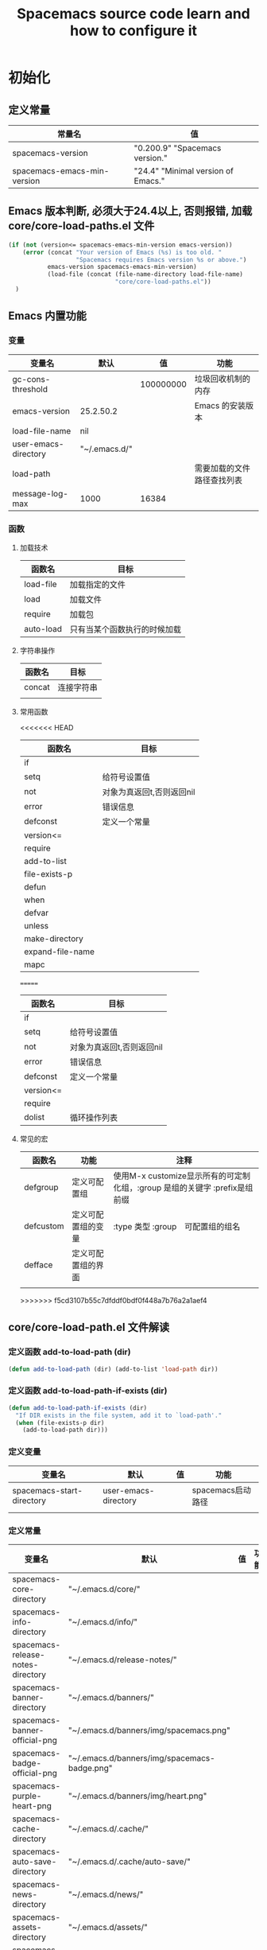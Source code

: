 #+title: Spacemacs source code learn and how to configure it

* 初始化

** 定义常量
     | 常量名                      | 值                                  |
     |-----------------------------+-------------------------------------|
     | spacemacs-version           | "0.200.9" "Spacemacs version."     |
     | spacemacs-emacs-min-version | "24.4" "Minimal version of Emacs." |

** Emacs 版本判断, 必须大于24.4以上, 否则报错,  加载core/core-load-paths.el 文件 

   #+BEGIN_SRC emacs-lisp
     (if (not (version<= spacemacs-emacs-min-version emacs-version))
         (error (concat "Your version of Emacs (%s) is too old. "
                        "Spacemacs requires Emacs version %s or above.")
                emacs-version spacemacs-emacs-min-version)
                (load-file (concat (file-name-directory load-file-name)
                                   "core/core-load-paths.el"))
       )

   #+END_SRC

** Emacs 内置功能
*** 变量
    | 变量名               | 默认          |        值 | 功能                       |
    |----------------------+---------------+-----------+----------------------------|
    | gc-cons-threshold    |               | 100000000 | 垃圾回收机制的内存         |
    | emacs-version        | 25.2.50.2     |           | Emacs 的安装版本           |
    | load-file-name       | nil           |           |                            |
    | user-emacs-directory | "~/.emacs.d/" |           |                            |
    | load-path            |               |           | 需要加载的文件路径查找列表 |
    | message-log-max      | 1000          | 16384     |                            |
*** 函数
**** 加载技术 
     | 函数名    | 目标                         |
     |-----------+------------------------------|
     | load-file | 加载指定的文件               |
     | load      | 加载文件                     |
     | require   | 加载包                       |
     | auto-load | 只有当某个函数执行的时候加载 |
**** 字符串操作
     | 函数名 | 目标       |
     |--------+------------|
     | concat | 连接字符串 |
     |        |            |
**** 常用函数
<<<<<<< HEAD
     | 函数名           | 目标                      |
     |------------------+---------------------------|
     | if               |                           |
     | setq             | 给符号设置值              |
     | not              | 对象为真返回t,否则返回nil |
     | error            | 错误信息                  |
     | defconst         | 定义一个常量              |
     | version<=        |                           |
     | require          |                           |
     | add-to-list      |                           |
     | file-exists-p    |                           |
     | defun            |                           |
     | when             |                           |
     | defvar           |                           |
     | unless           |                           |
     | make-directory   |                           |
     | expand-file-name |                           |
     | mapc             |                           |
=======
     | 函数名    | 目标                      |
     |-----------+---------------------------|
     | if        |                           |
     | setq      | 给符号设置值              |
     | not       | 对象为真返回t,否则返回nil |
     | error     | 错误信息                  |
     | defconst  | 定义一个常量              |
     | version<= |                           |
     | require   |                           |
     | dolist    | 循环操作列表              |
**** 常见的宏
     | 函数名            | 功能               | 注释                                                                       |
     |-------------------+--------------------+----------------------------------------------------------------------------|
     | defgroup          | 定义可配置组       | 使用M-x customize显示所有的可定制化组，:group 是组的关键字 :prefix是组前缀 |
     | defcustom         | 定义可配置组的变量 | :type 类型 :group　可配置组的组名                                          |
     | defface           | 定义可配置组的界面 |                                                                            | | define-minor-mode | 定义一个副模式     |                                                                            |
     |                   |                    |                                                                            |

>>>>>>> f5cd3107b55c7dfddf0bdf0f448a7b76a2a1aef4
** core/core-load-path.el 文件解读
*** 定义函数 add-to-load-path (dir)
    #+BEGIN_SRC emacs-lisp
    (defun add-to-load-path (dir) (add-to-list 'load-path dir))
    #+END_SRC

*** 定义函数 add-to-load-path-if-exists (dir)

    #+BEGIN_SRC emacs-lisp
      (defun add-to-load-path-if-exists (dir)
        "If DIR exists in the file system, add it to `load-path'."
        (when (file-exists-p dir)
          (add-to-load-path dir)))
    #+END_SRC

*** 定义变量 
    | 变量名                    | 默认                 | 值 | 功能              |
    |---------------------------+----------------------+----+-------------------|
    | spacemacs-start-directory | user-emacs-directory |    | spacemacs启动路径 |
    |                           |                      |    |                   |

*** 定义常量
    | 变量名                            | 默认                                         | 值 | 功能 |
    |-----------------------------------+----------------------------------------------+----+------|
    | spacemacs-core-directory          | "~/.emacs.d/core/"                           |    |      |
    | spacemacs-info-directory          | "~/.emacs.d/info/"                           |    |      |
    | spacemacs-release-notes-directory | "~/.emacs.d/release-notes/"                  |    |      |
    | spacemacs-banner-directory        | "~/.emacs.d/banners/"                        |    |      |
    | spacemacs-banner-official-png     | "~/.emacs.d/banners/img/spacemacs.png"       |    |      |
    | spacemacs-badge-official-png      | "~/.emacs.d/banners/img/spacemacs-badge.png" |    |      |
    | spacemacs-purple-heart-png        | "~/.emacs.d/banners/img/heart.png"           |    |      |
    | spacemacs-cache-directory         | "~/.emacs.d/.cache/"                         |    |      |
    | spacemacs-auto-save-directory     | "~/.emacs.d/.cache/auto-save/"               |    |      |
    | spacemacs-news-directory          | "~/.emacs.d/news/"                           |    |      |
    | spacemacs-assets-directory        | "~/.emacs.d/assets/"                         |    |      |
    | spacemacs-test-directory          | "~/.emacs.d/tests/"                          |    |      |
    | user-home-directory               | "~/"                                         |    |      |
    | pcache-directory                  | "~/.emacs.d/.cache/pcache/"                  |    |      |

*** 如果不存在spacemacs-cache-directory,创建目录

    #+BEGIN_SRC emacs-lisp
      (unless (file-exists-p spacemacs-cache-directory)
        (make-directory spacemacs-cache-directory))
    #+END_SRC

*** 加载部分路径
    | load-path 路径列表                      |
    |-----------------------------------------|
    | "~/.emacs.d/core/"                      |
    | "~/.emacs.d/core/libs/"                 |
    | "~/.emacs.d/core/libs/spacemacs-theme/" |

    | custom-theme-load-path 路径列表 |
    |---------------------------------|
    | "~./emacs.d/core/libs/spacemacs-theme/" |

** 加载 core-spacemacs 模块

    #+BEGIN_SRC emacs-lisp
      (require 'core-spacemacs)
    #+END_SRC

*** 设置日志大小
    #+BEGIN_SRC emacs-lisp
    (setq message-log-max 16384)
    #+END_SRC

*** 定义常量
    | 变量名           | 默认         | 值 | 功能 |
    |------------------+--------------+----+------|
    | emacs-start-time | (current-time) |    |      |

*** 加载模块 subr-x
*** 加载模块 page-break-lines
**** 定义可配置组
***** 配置组名
      | 组名             | 注释 |
      |------------------+------|
      | page-break-lines |      |
***** 配置组内变量
      | 变量名                   | 值                                                                               |
      |--------------------------+----------------------------------------------------------------------------------|
      | page-break-lines-char    | ?-                                                                               |
      | page-break-lines-modes   | " PgLn"                                                                          |
      | page-break-lines-lighter | '(emacs-lisp-mode lisp-mode scheme-mode compilation-mode outline-mode help-mode) |
     
***** 配置界面 
      | 名               | 值                                                           |
      |------------------+--------------------------------------------------------------|
      | page-break-lines | '((t :inherit font-lock-comment-face :bold nil :italic nil)) |
**** 定义模式
      | 名                    | 值 |
      |-----------------------+----|
      | page-break-lines-mode |    |
**** 定义函数
     | 函数名                                          | 功能             |
     |-------------------------------------------------+------------------|
     | turn-on-page-break-lines-mode ()                | 打开行分割页模式 |
     | turn-off-page-break-lines-mode ()               | 关闭行分割页模式 |
     | page-break-lines--update-display-table (window) |                  |

**** 定义变量
     | 变量名                              | 值   |
     |-------------------------------------+------|
*** TODO 加载模块 core-debug
**** 定义函数 spacemacs/display-and-copy-version ()
     显示spacemacs的版本，并且把字符串拷贝到内存中
**** 加载模块 profile
**** 定义变量
     | 变量名                              | 值   |
     |-------------------------------------+------|
     | spacemacs-debug-timer-threshold     | 0.15 |
     | spacemacs-debugp                    | nil  |
     | spacemacs-debug-with-profile        | nil  |
     | spacemacs-debug-with-timed-required | nil  |
     | spacemacs-debug-with-adv-timers     | nil  |
**** 定义函数spacemacs//load-timer (origfunc &rest args)

*** 加载模块 core-command-line
*** 加载模块 core-dotspacemacs
**** 定义常量
     | 变量名                           | 值                       |
     |----------------------------------+--------------------------|
     | dotspacemacs-template-directory  | .emacs.d/core/templates/ |
     | dotspacemacs-test-results-buffer | *dotfile-test-results*   |
****  定义变量
     | 变量名                                          | 值                                        |
     |-------------------------------------------------+-------------------------------------------|
     | dotspacemacs-distribution                       | spacemacs                                 |
     | dotspacemacs-elpa-https                         | t                                         |
     | dotspacemacs-elpa-timeout                       | 5                                         |
     | dotspacemacs-elpa-subdirectory                  | nil                                       |
     | dotspacemacs-configuration-layer-path           | '()                                       |
     | dotspacemacs-enable-lazy-installation           | unused                                    |
     | dotspacemacs-ask-for-lazy-installation          | t                                         |
     | dotspacemacs-additional-packages                | '()                                       |
     | dotspacemacs-editing-style                      | vim                                       |
     | dotspacemacs-startup-banner                     | official                                  |
     | dotspacemacs-scratch-mode                       | text-mode                                 |
     | dotspacemacs-check-for-update                   | nil                                       |
     | dotspacemacs-configuration-layers               | emacs-lisp                                |
     | dotspacemacs--configuration-layers-save         | nil                                       |
     | dotspacemacs-themes                             | '(spacemacs-dark spacemacs-light)         |
     | dotspacemacs-colorize-cursor-according-to-state | t                                         |
     | dotspacemacs-leader-key                         | "SPC"                                     |
     | dotspacemacs-emacs-leader-key                   | "M-m"                                     |
     | dotspacemacs-major-mode-leader-key              | ","                                       |
     | dotspacemacs-ex-command-key                     | ":"                                       |
     | dotspacemacs-command-key                        | "SPC"                                     |
     | dotspacemacs-distinguish-gui-tab                | nil                                       |
     | dotspacemacs-remap-Y-to-y$                      | nil                                       |
     | dotspacemacs-retain-visual-state-on-shift       | t                                         |
     |-------------------------------------------------+-------------------------------------------|
     | dotspacemacs-default-font                       | '("Source Code Pro"                       |
     |                                                 | :size 13                                  |
     |                                                 | :weight normal                            |
     |                                                 | :powerline-scale 1.1                      |
     |                                                 | )                                         |
     |-------------------------------------------------+-------------------------------------------|
     | dotspacemacs-visual-line-move-text              | nil                                       |
     | dotspacemacs-ex-substitute-global               | nil                                       |
     | dotspacemacs-folding-method                     | 'evil                                     |
     | dotspacemacs-default-layout-name                | "Default"                                 |
     | dotspacemacs-display-default-layout             | nil                                       |
     | dotspacemacs-auto-resume-layouts                | nil                                       |
     | dotspacemacs-max-rollback-slots                 | 5                                         |
     | dotspacemacs-helm-resize                        | nil                                       |
     | dotspacemacs-helm-no-header                     | nil                                       |
     | dotspacemacs-helm-position                      | 'bottom                                   |
     | dotspacemacs-helm-use-fuzzy                     | 'always                                   |
     | dotspacemacs-large-file-size                    | 1                                         |
     | dotspacemacs-auto-save-file-location            | 'cache                                    |
     | dotspacemacs-enable-paste-transient-state       | nil                                       |
     | dotspacemacs-enable-paste-micro-state           | dotspacemacs-enable-paste-transient-state |
     | dotspacemacs-which-key-position                 | 'bottom                                   |
     | dotspacemacs-loading-process-bar                | t                                         |
     | dotspacemacs-fullscreen-at-startup              | nil                                       |
     | dotspacemacs-fullscreen-use-no-native           | nil                                       |
     | dotspacemacs-maximized-at-startup               | nil                                       |
     | dotspacemacs-activate-transparency              | 90                                        |
     | dotspacemacs-inactive-transparency              | 90                                        |
     | dotspacemacs-show-transient-state-title         | t                                         |
     | dotspacemacs-show-transient-state-color-guide   | t                                         |
     | dotspacemacs-mode-line-unicode-symbols          | t                                         |
     | dotspacemacs-smooth-scrolling                   | t                                         |
     | dotspacemacs-line-numbers                       | nil                                       |
     | dotspacemacs-persistent-server                  | nil                                       |
     | dotspacemacs-smartparens-strict-mode            | nil                                       |
     | dotspacemacs-smart-close-parenthesis            | nil                                       |
     | dotspacemacs-highlight-delimiters               | 'all                                      |
     | dotspacemacs-whitespace-cleanup                 | nil                                       |
     | dotspacemacs-search-tools                       | '("ag" "pt" "ack" "grep")                 |
     | dotspacemacs-default-package-repository         | 'melpa-stable                             |
     | dotspacemacs-startup-lists                      | '((recents . 5) (projects . 7))           |
     | dotspacemacs-startup-buffer-responsive          | t                                         |
     | dotspacemacs-excluded-packages                  | '()                                       |
     | dotspacemacs-frozen-packages                    | '()                                       |
     | dotspacemacs-mode                               | 'emacs-lisp-mode                          |
**** 函数　dotspacemacs//check-layers-changed() 
     如果dotspacemacs的层改变的话，打印告警消息
     #+BEGIN_SRC emacs-lisp
       (defun dotspacemacs//check-layers-changed ()
         "Check if the value of `dotspacemacs-configuration-layers'
       changed, and issue a warning if it did."
         (unless (eq dotspacemacs-configuration-layers
                     dotspacemacs--configuration-layers-saved)
           (spacemacs-buffer/warning
            "`dotspacemacs-configuration-layers' was changed outside of `dotspacemacs/layers'.")))

       (add-hook 'spacemacs-post-user-config-hook
                 'dotspacemacs//check-layers-changed)
     #+END_SRC


*** 加载模块 core-release-management
*** 加载模块 core-auto-completion
**** 定义变量
     | 变量名                             | 值 |
     |------------------------------------+----|
     | spacemacs-default-company-backends |    |

**** 定义宏
     | 宏        | 值                      |   |
     |-----------+-------------------------+---|
     | spacemacs | defavr-company-backends |   |
     |           |                         |   |

*** 加载模块 core-jump
*** 加载模块 core-display-init
*** 加载模块 core-themes-support
*** 加载模块 core-fonts-support
*** 加载模块 core-spacemacs-buffer
**** 常量定义
     | 常量名                                        | 值                                      |
     |-----------------------------------------------+-----------------------------------------|
     | spacemacs-buffer-name                         | "*sapcemacs*"                           |
     | spacemacs-buffer-logo-tile                    | "[S P A C E M A C E S]"                 |
     | spacemacs-buffer-buttons-startup-lists-offset | 25                                      |
     | spacemacs-buffer--window-width                | 80                                      |
     | spacemacs-buffer--cache-file                  | "~/.emacs.d/.cache/spacemacs-buffer.el" |
**** 定义变量 
     | 常量名                                 | 默认值 |
     |----------------------------------------+--------|
     | spacemacs-buffer-startup-lists-length  | 20     |
     | spacemacs-buffer--release-note-version | nil    |
     | spacemacs-buffer--note-widgets         | nil    |
     | spacemacs-buffer--current-note-type    |        |

*** 加载模块 core-keybindings
*** 加载模块 core-toggle
*** 加载模块 core-funcs
*** 加载模块 core-micro-state
*** 加载模块 core-transient-state
*** 加载模块 core-use-package-ext
*** 定义变量
    | 变量名                                 | 值               |
    |----------------------------------------+------------------|
    | spacemacs-loading-char                 | ?█               |
    | spacemacs-loading-string               | ""               |
    | spacemacs-loading-counter              | 0                |
    | spacemacs-loading-value                | 0                |
    | spacemacs-loading-dots-chunk-count     | 3                |
    | spacemacs-loading-dots-count           | 80               |
    | spacemacs-loading-dots-chunk-size      | 80/3             |
    | spacemacs-loading-dots-chunk-threshold | 0                |
    | spacemacs-post-user-config-hook        | nil              |
    | spacemacs-post-user-config-hook-run    | nil              |
    | spacemacs--default-mode-line           | mode-line-format |
    | spacemacs-initialized                  | nil              |
*** TODO 定义函数 spacemacs/init ()

    #+BEGIN_SRC emacs-lisp
      (defun spacemacs/init ()
        "Perform startup initialization."
        ;; 当spacemacs-debugp 为真，调用 spacemacs/init-debug
        (when spacemacs-debugp (spacemacs/init-debug))
        ;; 当函数被重写后，不写警告信息到 *Messages*
        ;; silence ad-handle-definition about advised functions getting redefined
        (setq ad-redefinition-action 'accept)
        ;; 平滑的用户体验，副模式关闭行模式，关闭gui部分套件，设置ido垂直模式
        ;; this is for a smoother UX at startup (i.e. less graphical glitches)
        (hidden-mode-line-mode)
        (spacemacs//removes-gui-elements)
        (spacemacs//setup-ido-vertical-mode)
        ;; 明确设置编码为utf-8以避免其他系统讨厌的提示
        ;; explicitly set the prefered coding systems to avoid annoying prompt
        ;; from emacs (especially on Microsoft Windows)
        (prefer-coding-system 'utf-8)
        ;; TODO move these variables when evil is removed from the bootstrapped
        ;; packages.
        (setq-default evil-want-C-u-scroll t
                      ;; `evil-want-C-i-jump' is set to nil to avoid `TAB' being
                      ;; overlapped in terminal mode. The GUI specific `<C-i>' is used
                      ;; instead.
                      evil-want-C-i-jump nil)
        ;; 
        (dotspacemacs/load-file)
        (require 'core-configuration-layer)
        (dotspacemacs|call-func dotspacemacs/init "Calling dotfile init...")
        (when dotspacemacs-maximized-at-startup
          (unless (frame-parameter nil 'fullscreen)
            (toggle-frame-maximized))
          (add-to-list 'default-frame-alist '(fullscreen . maximized)))
        (dotspacemacs|call-func dotspacemacs/user-init "Calling dotfile user init...")
        (setq dotspacemacs-editing-style (dotspacemacs//read-editing-style-config
                                          dotspacemacs-editing-style))
        (configuration-layer/initialize)
        ;; Apply theme
        (let ((default-theme (car dotspacemacs-themes)))
          (condition-case err
              (spacemacs/load-theme default-theme nil)
            ('error
             ;; fallback on Spacemacs default theme
             (setq spacemacs--default-user-theme default-theme)
             (setq dotspacemacs-themes (delq spacemacs--fallback-theme
                                             dotspacemacs-themes))
             (add-to-list 'dotspacemacs-themes spacemacs--fallback-theme)
             (setq default-theme spacemacs--fallback-theme)
             (load-theme spacemacs--fallback-theme t)))
          ;; protect used themes from deletion as orphans
          (setq configuration-layer--protected-packages
                (append
                 (delq nil (mapcar 'spacemacs//get-theme-package
                                   dotspacemacs-themes))
                 configuration-layer--protected-packages))
          (setq-default spacemacs--cur-theme default-theme)
          (setq-default spacemacs--cycle-themes (cdr dotspacemacs-themes)))
        ;; font
        (spacemacs|do-after-display-system-init
         ;; If you are thinking to remove this call to `message', think twice. You'll
         ;; break the life of several Spacemacser using Emacs in daemon mode. Without
         ;; this, their chosen font will not be set on the *first* instance of
         ;; emacsclient, at least if different than their system font. You don't
         ;; believe me? Go ahead, try it. After you'll have notice that this was true,
         ;; increase the counter bellow so next people will give it more confidence.
         ;; Counter = 1
         (message "Setting the font...")
         (unless (spacemacs/set-default-font dotspacemacs-default-font)
           (spacemacs-buffer/warning
            "Cannot find any of the specified fonts (%s)! Font settings may not be correct."
            (if (listp (car dotspacemacs-default-font))
                (mapconcat 'car dotspacemacs-default-font ", ")
              (car dotspacemacs-default-font)))))
        ;; spacemacs init
        (setq inhibit-startup-screen t)
        (spacemacs-buffer/goto-buffer)
        (unless (display-graphic-p)
          ;; explicitly recreate the home buffer for the first GUI client
          ;; in order to correctly display the logo
          (spacemacs|do-after-display-system-init
           (kill-buffer (get-buffer spacemacs-buffer-name))
           (spacemacs-buffer/goto-buffer)))
        ;; This is set to nil during startup to allow Spacemacs to show buffers opened
        ;; as command line arguments.
        (setq initial-buffer-choice nil)
        (setq inhibit-startup-screen t)
        (require 'core-keybindings)
        ;; for convenience and user support
        (unless (fboundp 'tool-bar-mode)
          (spacemacs-buffer/message (concat "No graphical support detected, "
                                            "you won't be able to launch a "
                                            "graphical instance of Emacs"
                                            "with this build.")))
        ;; check for new version
        (if dotspacemacs-mode-line-unicode-symbols
            (setq-default spacemacs-version-check-lighter "[⇪]"))
        ;; install the dotfile if required
        (dotspacemacs/maybe-install-dotfile)
        ;; install user default theme if required
        (when spacemacs--default-user-theme
          (spacemacs/load-theme spacemacs--default-user-theme 'install)))
    #+END_SRC
    
    当spacemacs-debugp 为真，调用 spacemacs/init-debug
    

*** 定义函数 spacemacs//removes-gui-elements ()
    关闭菜单栏，工具栏，滚动条。

    #+BEGIN_SRC emacs-lisp

      (defun spacemacs//removes-gui-elements ()
        "Remove the menu bar, tool bar and scroll bars."
        ;; removes the GUI elements
        (when (and (fboundp 'tool-bar-mode) (not (eq tool-bar-mode -1)))
          (tool-bar-mode -1))
        (unless (spacemacs/window-system-is-mac)
          (when (and (fboundp 'menu-bar-mode) (not (eq menu-bar-mode -1)))
            (menu-bar-mode -1)))
        (when (and (fboundp 'scroll-bar-mode) (not (eq scroll-bar-mode -1)))
          (scroll-bar-mode -1))
        ;; tooltips in echo-aera
        (when (and (fboundp 'tooltip-mode) (not (eq tooltip-mode -1)))
          (tooltip-mode -1)))

    #+END_SRC
**** dotspacemacs/load-file()

     #+BEGIN_SRC emacs-lisp
       (defun dotspacemacs/load-file ()
         "Load ~/.spacemacs if it exists."
         (let ((dotspacemacs (dotspacemacs/location)))
           (if (file-exists-p dotspacemacs)
               (unless (with-demoted-errors "Error loading .spacemacs: %S"
                         (load dotspacemacs))
                 (dotspacemacs/safe-load)))))
     #+END_SRC
*** 定义函数 spacemacs//removes-gui-elements ()

    #+BEGIN_SRC emacs-lisp
      (defun spacemacs//removes-gui-elements ()
        "Remove the menu bar, tool bar and scroll bars."
        ;; removes the GUI elements
        ;; 工具栏关闭
        (when (and (fboundp 'tool-bar-mode) (not (eq tool-bar-mode -1)))
          (tool-bar-mode -1))
        ;; 菜单栏关闭
        (unless (spacemacs/window-system-is-mac)
          (when (and (fboundp 'menu-bar-mode) (not (eq menu-bar-mode -1)))
            (menu-bar-mode -1)))
         ;; 滚动条模式关闭　
         (when (and (fboundp 'scroll-bar-mode) (not (eq scroll-bar-mode -1)))
           (scroll-bar-mode -1))
         ;; tooltips in echo-aera
         ;; 关闭提示模式
         (when (and (fboundp 'tooltip-mode) (not (eq tooltip-mode -1)))
           (tooltip-mode -1)))
    #+END_SRC

*** 定义函数 spacemacs//setup-ido-vertical-mode ()
    #+BEGIN_SRC emacs-lisp
      (defun spacemacs//setup-ido-vertical-mode ()
        "Setup `ido-vertical-mode'."
        (require 'ido-vertical-mode)
        (ido-vertical-mode t)
        (add-hook
         'ido-setup-hook
         ;; think about hacking directly `ido-vertical-mode' source in libs instead.
         (defun spacemacs//ido-vertical-natural-navigation ()
           ;; more natural navigation keys: up, down to change current item
           ;; left to go up dir
           ;; right to open the selected item
           (define-key ido-completion-map (kbd "<up>") 'ido-prev-match)
           (define-key ido-completion-map (kbd "<down>") 'ido-next-match)
           (define-key ido-completion-map (kbd "<left>") 'ido-delete-backward-updir)
           (define-key ido-completion-map (kbd "<right>") 'ido-exit-minibuffer))))
    #+END_SRC
*** TODO 定义函数 display-startup-echo-area-message ()
*** TODO 定义函数 spacemacs/defer-until-after-user-config (func)
*** 定义函数 spacemacs/setup-startup-hook ()

    #+BEGIN_SRC emacs-lisp
      (defun spacemacs/setup-startup-hook ()
        "Add post init processing."
        (add-hook
         'emacs-startup-hook
         (defun spacemacs/startup-hook ()
           ;; This is set here so that emacsclient will show the startup buffer (and
           ;; so that it can be changed in user-config if necessary). It was set to
           ;; nil earlier in the startup process to properly handle command line
           ;; arguments.
           (setq initial-buffer-choice (lambda () (get-buffer spacemacs-buffer-name)))
           ;; Ultimate configuration decisions are given to the user who can defined
           ;; them in his/her ~/.spacemacs file
           (dotspacemacs|call-func dotspacemacs/user-config
                                   "Calling dotfile user config...")
           (run-hooks 'spacemacs-post-user-config-hook)
           (setq spacemacs-post-user-config-hook-run t)
           (when (fboundp dotspacemacs-scratch-mode)
             (with-current-buffer "*scratch*"
               (funcall dotspacemacs-scratch-mode)))
           (configuration-layer/display-summary emacs-start-time)
           (spacemacs-buffer//startup-hook)
           (spacemacs/check-for-new-version nil spacemacs-version-check-interval)
           (setq spacemacs-initialized t))))


    #+END_SRC

** TODO 调用 spacemacs/init

   #+BEGIN_SRC emacs-lisp
     (spacemacs/init)
   #+END_SRC
   
** TODO 调用 configuration-layer/sync　

   #+BEGIN_SRC emacs-lisp

     (configuration-layer/sync)
   #+END_SRC

*** layers/+distributions/spacemacs-base/config.el
**** 关闭备份文件 

     #+BEGIN_SRC emacs-lisp
       ;; don't create backup~ files
       (setq make-backup-files nil)
     #+END_SRC

**** 清空*scratch*内容

     #+BEGIN_SRC emacs-lisp
       ;; scratch buffer empty
       (setq initial-scratch-message nil)
     #+END_SRC

**** 函数 spacemacs-base/init-recentf ()
     #+BEGIN_SRC emacs-lisp
       (defun spacemacs-base/init-recentf ()
         (use-package recentf
           :defer t
           :init
           (progn
             ;; lazy load recentf
             (add-hook 'find-file-hook (lambda () (unless recentf-mode
                                                    (recentf-mode)
                                                    (recentf-track-opened-file))))
             (setq recentf-save-file (concat spacemacs-cache-directory "recentf")
                   recentf-max-saved-items 1000
                   recentf-auto-cleanup 'never
                   recentf-auto-save-timer (run-with-idle-timer 600 t
                                                                'recentf-save-list)))
     #+END_SRC

**** 当前行高亮

     #+BEGIN_SRC emacs-lisp
       ;; highlight current line
       (global-hl-line-mode t)
     #+END_SRC

**** 列号

     #+BEGIN_SRC emacs-lisp
       ;; Show column number in mode line
       (setq column-number-mode t)
     #+END_SRC

**** 光标闪烁

     #+BEGIN_SRC emacs-lisp
       ;; no blink
       (blink-cursor-mode 0)
     #+END_SRC

** TODO 调用 spacemacs-buffer/display-startup-note

   #+BEGIN_SRC emacs-lisp

     (spacemacs-buffer/display-startup-note)
   #+END_SRC

** TODO 调用 spacemacs/setup-startup-hook

   #+BEGIN_SRC emacs-lisp

     (spacemacs/setup-startup-hook)
   #+END_SRC

** TODO 加载模块 server

   #+BEGIN_SRC emacs-lisp

     (require 'server)
   #+END_SRC

** TODO 启动 server-start

   #+BEGIN_SRC emacs-lisp
     (unless (server-running-p) (server-start)))
   #+END_SRC
   
